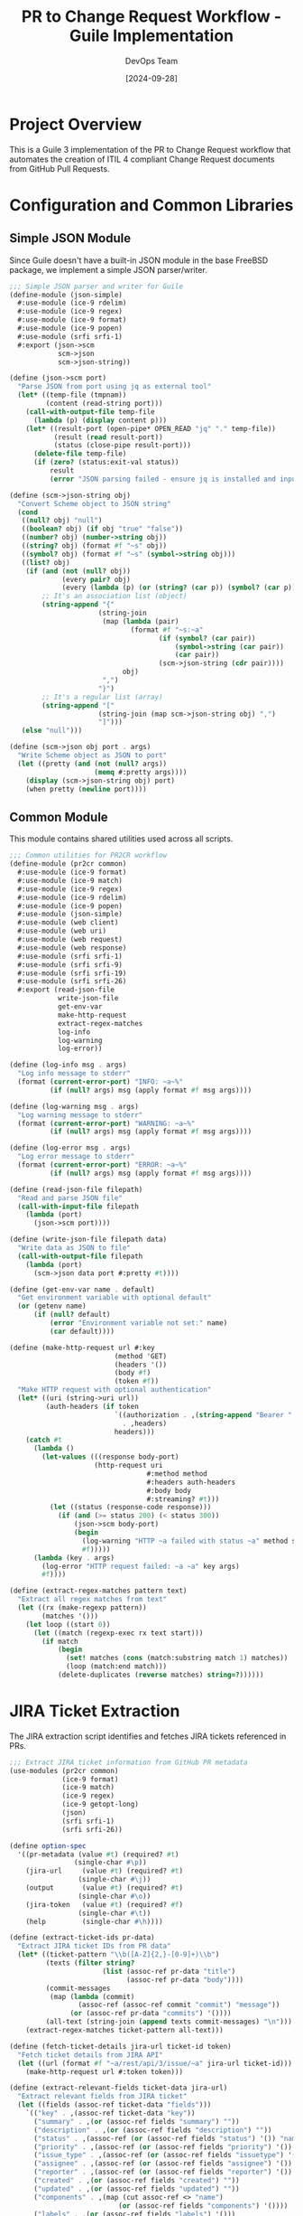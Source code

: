 #+TITLE: PR to Change Request Workflow - Guile Implementation
#+AUTHOR: DevOps Team
#+DATE: [2024-09-28]
#+PROPERTY: header-args:scheme :tangle yes :mkdirp yes
#+PROPERTY: header-args :results output :exports both
#+OPTIONS: toc:3 num:nil ^:nil

* Project Overview

This is a Guile 3 implementation of the PR to Change Request workflow that automates
the creation of ITIL 4 compliant Change Request documents from GitHub Pull Requests.

* Configuration and Common Libraries

** Simple JSON Module

Since Guile doesn't have a built-in JSON module in the base FreeBSD package, we implement a simple JSON parser/writer.

#+begin_src scheme :tangle scripts/json-simple.scm
;;; Simple JSON parser and writer for Guile
(define-module (json-simple)
  #:use-module (ice-9 rdelim)
  #:use-module (ice-9 regex)
  #:use-module (ice-9 format)
  #:use-module (ice-9 popen)
  #:use-module (srfi srfi-1)
  #:export (json->scm
            scm->json
            scm->json-string))

(define (json->scm port)
  "Parse JSON from port using jq as external tool"
  (let* ((temp-file (tmpnam))
         (content (read-string port)))
    (call-with-output-file temp-file
      (lambda (p) (display content p)))
    (let* ((result-port (open-pipe* OPEN_READ "jq" "." temp-file))
           (result (read result-port))
           (status (close-pipe result-port)))
      (delete-file temp-file)
      (if (zero? (status:exit-val status))
          result
          (error "JSON parsing failed - ensure jq is installed and input is valid JSON")))))

(define (scm->json-string obj)
  "Convert Scheme object to JSON string"
  (cond
   ((null? obj) "null")
   ((boolean? obj) (if obj "true" "false"))
   ((number? obj) (number->string obj))
   ((string? obj) (format #f "~s" obj))
   ((symbol? obj) (format #f "~s" (symbol->string obj)))
   ((list? obj)
    (if (and (not (null? obj))
             (every pair? obj)
             (every (lambda (p) (or (string? (car p)) (symbol? (car p)))) obj))
        ;; It's an association list (object)
        (string-append "{"
                      (string-join
                       (map (lambda (pair)
                              (format #f "~s:~a"
                                     (if (symbol? (car pair))
                                         (symbol->string (car pair))
                                         (car pair))
                                     (scm->json-string (cdr pair))))
                            obj)
                       ",")
                      "}")
        ;; It's a regular list (array)
        (string-append "["
                      (string-join (map scm->json-string obj) ",")
                      "]")))
   (else "null")))

(define (scm->json obj port . args)
  "Write Scheme object as JSON to port"
  (let ((pretty (and (not (null? args))
                     (memq #:pretty args))))
    (display (scm->json-string obj) port)
    (when pretty (newline port))))
#+end_src

** Common Module

This module contains shared utilities used across all scripts.

#+begin_src scheme :tangle scripts/common.scm
;;; Common utilities for PR2CR workflow
(define-module (pr2cr common)
  #:use-module (ice-9 format)
  #:use-module (ice-9 match)
  #:use-module (ice-9 regex)
  #:use-module (ice-9 rdelim)
  #:use-module (ice-9 popen)
  #:use-module (json-simple)
  #:use-module (web client)
  #:use-module (web uri)
  #:use-module (web request)
  #:use-module (web response)
  #:use-module (srfi srfi-1)
  #:use-module (srfi srfi-9)
  #:use-module (srfi srfi-19)
  #:use-module (srfi srfi-26)
  #:export (read-json-file
            write-json-file
            get-env-var
            make-http-request
            extract-regex-matches
            log-info
            log-warning
            log-error))

(define (log-info msg . args)
  "Log info message to stderr"
  (format (current-error-port) "INFO: ~a~%"
          (if (null? args) msg (apply format #f msg args))))

(define (log-warning msg . args)
  "Log warning message to stderr"
  (format (current-error-port) "WARNING: ~a~%"
          (if (null? args) msg (apply format #f msg args))))

(define (log-error msg . args)
  "Log error message to stderr"
  (format (current-error-port) "ERROR: ~a~%"
          (if (null? args) msg (apply format #f msg args))))

(define (read-json-file filepath)
  "Read and parse JSON file"
  (call-with-input-file filepath
    (lambda (port)
      (json->scm port))))

(define (write-json-file filepath data)
  "Write data as JSON to file"
  (call-with-output-file filepath
    (lambda (port)
      (scm->json data port #:pretty #t))))

(define (get-env-var name . default)
  "Get environment variable with optional default"
  (or (getenv name)
      (if (null? default)
          (error "Environment variable not set:" name)
          (car default))))

(define (make-http-request url #:key
                          (method 'GET)
                          (headers '())
                          (body #f)
                          (token #f))
  "Make HTTP request with optional authentication"
  (let* ((uri (string->uri url))
         (auth-headers (if token
                          `((authorization . ,(string-append "Bearer " token))
                            . ,headers)
                          headers)))
    (catch #t
      (lambda ()
        (let-values (((response body-port)
                     (http-request uri
                                  #:method method
                                  #:headers auth-headers
                                  #:body body
                                  #:streaming? #t)))
          (let ((status (response-code response)))
            (if (and (>= status 200) (< status 300))
                (json->scm body-port)
                (begin
                  (log-warning "HTTP ~a failed with status ~a" method status)
                  #f)))))
      (lambda (key . args)
        (log-error "HTTP request failed: ~a ~a" key args)
        #f))))

(define (extract-regex-matches pattern text)
  "Extract all regex matches from text"
  (let ((rx (make-regexp pattern))
        (matches '()))
    (let loop ((start 0))
      (let ((match (regexp-exec rx text start)))
        (if match
            (begin
              (set! matches (cons (match:substring match 1) matches))
              (loop (match:end match)))
            (delete-duplicates (reverse matches) string=?))))))
#+end_src

* JIRA Ticket Extraction

The JIRA extraction script identifies and fetches JIRA tickets referenced in PRs.

#+begin_src scheme :tangle scripts/extract-jira.scm :shebang "#!/usr/bin/env guile3"
;;; Extract JIRA ticket information from GitHub PR metadata
(use-modules (pr2cr common)
             (ice-9 format)
             (ice-9 match)
             (ice-9 regex)
             (ice-9 getopt-long)
             (json)
             (srfi srfi-1)
             (srfi srfi-26))

(define option-spec
  '((pr-metadata (value #t) (required? #t)
                (single-char #\p))
    (jira-url     (value #t) (required? #t)
                 (single-char #\j))
    (output       (value #t) (required? #t)
                 (single-char #\o))
    (jira-token   (value #t) (required? #f)
                 (single-char #\t))
    (help         (single-char #\h))))

(define (extract-ticket-ids pr-data)
  "Extract JIRA ticket IDs from PR data"
  (let* ((ticket-pattern "\\b([A-Z]{2,}-[0-9]+)\\b")
         (texts (filter string?
                       (list (assoc-ref pr-data "title")
                             (assoc-ref pr-data "body"))))
         (commit-messages
          (map (lambda (commit)
                 (assoc-ref (assoc-ref commit "commit") "message"))
               (or (assoc-ref pr-data "commits") '())))
         (all-text (string-join (append texts commit-messages) "\n")))
    (extract-regex-matches ticket-pattern all-text)))

(define (fetch-ticket-details jira-url ticket-id token)
  "Fetch ticket details from JIRA API"
  (let ((url (format #f "~a/rest/api/3/issue/~a" jira-url ticket-id)))
    (make-http-request url #:token token)))

(define (extract-relevant-fields ticket-data jira-url)
  "Extract relevant fields from JIRA ticket"
  (let ((fields (assoc-ref ticket-data "fields")))
    `(("key" . ,(assoc-ref ticket-data "key"))
      ("summary" . ,(or (assoc-ref fields "summary") ""))
      ("description" . ,(or (assoc-ref fields "description") ""))
      ("status" . ,(assoc-ref (or (assoc-ref fields "status") '()) "name"))
      ("priority" . ,(assoc-ref (or (assoc-ref fields "priority") '()) "name"))
      ("issue_type" . ,(assoc-ref (or (assoc-ref fields "issuetype") '()) "name"))
      ("assignee" . ,(assoc-ref (or (assoc-ref fields "assignee") '()) "displayName"))
      ("reporter" . ,(assoc-ref (or (assoc-ref fields "reporter") '()) "displayName"))
      ("created" . ,(or (assoc-ref fields "created") ""))
      ("updated" . ,(or (assoc-ref fields "updated") ""))
      ("components" . ,(map (cut assoc-ref <> "name")
                           (or (assoc-ref fields "components") '())))
      ("labels" . ,(or (assoc-ref fields "labels") '()))
      ("url" . ,(format #f "~a/browse/~a" jira-url (assoc-ref ticket-data "key"))))))

(define (sort-by-priority tickets)
  "Sort tickets by priority"
  (let ((priority-order '("Blocker" "Critical" "Major" "Minor" "Trivial")))
    (sort tickets
          (lambda (a b)
            (let ((pa (assoc-ref a "priority"))
                  (pb (assoc-ref b "priority")))
              (< (or (list-index (cut string=? pa <>) priority-order) 999)
                 (or (list-index (cut string=? pb <>) priority-order) 999)))))))

(define (main args)
  (let* ((options (getopt-long args option-spec))
         (pr-metadata-file (option-ref options 'pr-metadata #f))
         (jira-url (string-trim-right (option-ref options 'jira-url #f) #\/))
         (output-file (option-ref options 'output #f))
         (jira-token (or (option-ref options 'jira-token #f)
                        (getenv "JIRA_API_TOKEN"))))

    (when (option-ref options 'help #f)
      (display "Usage: extract-jira.scm --pr-metadata FILE --jira-url URL --output FILE [--jira-token TOKEN]\n")
      (exit 0))

    ;; Load PR metadata
    (let ((pr-data (read-json-file pr-metadata-file)))

      ;; Extract ticket IDs
      (let ((ticket-ids (extract-ticket-ids pr-data)))
        (log-info "Found ~a JIRA ticket(s): ~a"
                 (length ticket-ids)
                 (string-join ticket-ids ", "))

        ;; Fetch ticket details
        (let* ((tickets (filter-map
                        (lambda (id)
                          (let ((data (fetch-ticket-details jira-url id jira-token)))
                            (if data
                                (extract-relevant-fields data jira-url)
                                (begin
                                  (log-warning "Could not fetch ticket ~a" id)
                                  #f))))
                        ticket-ids))
               (sorted-tickets (sort-by-priority tickets))
               (jira-data `(("tickets" . ,sorted-tickets)
                          ("primary_ticket" . ,(if (null? sorted-tickets)
                                                  #f
                                                  (car sorted-tickets)))
                          ("pr_number" . ,(assoc-ref pr-data "number"))
                          ("pr_title" . ,(or (assoc-ref pr-data "title") "")))))

          ;; Save output
          (write-json-file output-file jira-data)
          (log-info "JIRA data saved to ~a" output-file))))))

(main (command-line))
#+end_src

* Summary Generation

Generate comprehensive summaries using the extracted data.

#+begin_src scheme :tangle scripts/generate-summary.scm :shebang "#!/usr/bin/env guile3"
;;; Generate change request summary from PR and JIRA data
(use-modules (pr2cr common)
             (ice-9 format)
             (ice-9 match)
             (ice-9 getopt-long)
             (ice-9 textual-ports)
             (ice-9 rdelim)
             (json)
             (srfi srfi-1)
             (srfi srfi-19))

(define option-spec
  '((pr-metadata (value #t) (required? #t))
    (jira-data   (value #t) (required? #t))
    (template    (value #t) (required? #f))
    (output      (value #t) (required? #t))
    (start-time  (value #t) (required? #f))
    (end-time    (value #t) (required? #f))
    (help        (single-char #\h))))

(define (calculate-risk-level pr-data)
  "Calculate risk level based on PR characteristics"
  (let* ((files (or (assoc-ref pr-data "files") '()))
         (file-count (length files))
         (critical-files (filter (lambda (file)
                                  (or (string-contains (assoc-ref file "filename") "config")
                                      (string-contains (assoc-ref file "filename") "database")
                                      (string-contains (assoc-ref file "filename") "security")))
                               files))
         (additions (fold + 0 (map (lambda (f) (or (assoc-ref f "additions") 0)) files)))
         (deletions (fold + 0 (map (lambda (f) (or (assoc-ref f "deletions") 0)) files))))

    (cond
     ((or (> file-count 20) (> additions 500) (not (null? critical-files)))
      "High")
     ((or (> file-count 10) (> additions 200))
      "Medium")
     (else "Low"))))

(define (generate-testing-steps pr-data)
  "Generate testing steps based on PR changes"
  (let ((files (or (assoc-ref pr-data "files") '())))
    (append
     '("1. Deploy to staging environment"
       "2. Run automated test suite")
     (if (any (lambda (f) (string-contains (assoc-ref f "filename") "api")) files)
         '("3. Execute API integration tests"
           "4. Validate API response times")
         '())
     (if (any (lambda (f) (string-contains (assoc-ref f "filename") "database")) files)
         '("3. Run database migration tests"
           "4. Verify data integrity")
         '())
     '("5. Perform user acceptance testing"
       "6. Document test results"))))

(define (generate-rollback-steps)
  "Generate standard rollback steps"
  '("1. Stop deployment if in progress"
    "2. Revert to previous deployment"
    "3. Clear application caches"
    "4. Verify service restoration"
    "5. Notify stakeholders of rollback"))

(define (format-change-request pr-data jira-data start-time end-time)
  "Format the complete change request document"
  (let* ((primary-ticket (assoc-ref jira-data "primary_ticket"))
         (pr-title (assoc-ref pr-data "title"))
         (pr-number (assoc-ref pr-data "number"))
         (pr-author (assoc-ref (assoc-ref pr-data "author") "login"))
         (risk-level (calculate-risk-level pr-data))
         (testing-steps (generate-testing-steps pr-data))
         (rollback-steps (generate-rollback-steps)))

    (string-append
     "# Change Request: " pr-title "\n\n"
     "## Change Details\n\n"
     "**Change ID:** CR-PR-" (number->string pr-number) "\n"
     "**Related PR:** #" (number->string pr-number) "\n"
     (if primary-ticket
         (format #f "**JIRA Ticket:** ~a - ~a\n"
                 (assoc-ref primary-ticket "key")
                 (assoc-ref primary-ticket "summary"))
         "")
     "**Requester:** " pr-author "\n"
     "**Risk Level:** " risk-level "\n"
     "**Change Window:** " start-time " to " end-time "\n\n"

     "## Description\n\n"
     (or (assoc-ref pr-data "body") "No description provided.") "\n\n"

     "## Impact Analysis\n\n"
     "### Risk Assessment\n"
     "- **Risk Level:** " risk-level "\n"
     "- **Files Modified:** " (number->string (length (assoc-ref pr-data "files"))) "\n"
     "- **Lines Added:** " (number->string (fold + 0 (map (lambda (f)
                                                           (or (assoc-ref f "additions") 0))
                                                         (assoc-ref pr-data "files")))) "\n"
     "- **Lines Removed:** " (number->string (fold + 0 (map (lambda (f)
                                                             (or (assoc-ref f "deletions") 0))
                                                           (assoc-ref pr-data "files")))) "\n\n"

     "### Affected Components\n"
     (string-join (map (lambda (f) (format #f "- ~a" (assoc-ref f "filename")))
                      (take (assoc-ref pr-data "files")
                           (min 10 (length (assoc-ref pr-data "files")))))
                 "\n") "\n\n"

     "## Testing Plan\n\n"
     (string-join testing-steps "\n") "\n\n"

     "## Rollback Plan\n\n"
     (string-join rollback-steps "\n") "\n\n"

     "## Approval\n\n"
     "- [ ] Development Team Lead\n"
     "- [ ] Operations Team Lead\n"
     "- [ ] Change Advisory Board\n\n"

     "---\n"
     "*Generated: " (date->string (current-date) "~Y-~m-~d ~H:~M:~S UTC") "*\n")))

(define (main args)
  (let* ((options (getopt-long args option-spec))
         (pr-metadata-file (option-ref options 'pr-metadata #f))
         (jira-data-file (option-ref options 'jira-data #f))
         (output-file (option-ref options 'output #f))
         (start-time (or (option-ref options 'start-time #f)
                        (date->string (current-date) "~Y-~m-~d ~H:00:00 UTC")))
         (end-time (or (option-ref options 'end-time #f)
                      (date->string (current-date) "~Y-~m-~d ~H:00:00 UTC"))))

    (when (option-ref options 'help #f)
      (display "Usage: generate-summary.scm --pr-metadata FILE --jira-data FILE --output FILE\n")
      (exit 0))

    ;; Load data
    (let* ((pr-data (read-json-file pr-metadata-file))
           (jira-data (read-json-file jira-data-file))
           (change-request (format-change-request pr-data jira-data start-time end-time)))

      ;; Write output
      (call-with-output-file output-file
        (lambda (port)
          (display change-request port)))

      (log-info "Change request generated: ~a" output-file))))

(main (command-line))
#+end_src

* Change Request Finalization

Finalize and validate the change request.

#+begin_src scheme :tangle scripts/finalize-change-request.scm :shebang "#!/usr/bin/env guile3"
;;; Finalize change request with validation
(use-modules (pr2cr common)
             (ice-9 format)
             (ice-9 getopt-long)
             (ice-9 textual-ports)
             (ice-9 popen)
             (srfi srfi-1))

(define option-spec
  '((draft     (value #t) (required? #t))
    (output    (value #t) (required? #t))
    (pr-number (value #t) (required? #t))
    (help      (single-char #\h))))

(define (run-vale-validation filepath)
  "Run Vale validation on the document"
  (let* ((command (format #f "vale --config=.vale-itil.ini ~a" filepath))
         (port (open-pipe* OPEN_READ "sh" "-c" command))
         (output (read-string port))
         (status (close-pipe port)))
    (if (zero? (status:exit-val status))
        (begin
          (log-info "Vale validation passed")
          #t)
        (begin
          (log-warning "Vale validation issues found:\n~a" output)
          #t)))) ; Continue even with warnings

(define (add-metadata draft-content pr-number)
  "Add final metadata to the change request"
  (string-append
   draft-content
   "\n## Metadata\n\n"
   "- **Document ID:** CR-" (number->string pr-number) "-"
   (date->string (current-date) "~Y~m~d") "\n"
   "- **Version:** 1.0\n"
   "- **Status:** Draft\n"
   "- **Created:** " (date->string (current-date) "~Y-~m-~d ~H:~M:~S UTC") "\n"
   "- **Generator:** PR2CR Guile Workflow v1.0\n"))

(define (main args)
  (let* ((options (getopt-long args option-spec))
         (draft-file (option-ref options 'draft #f))
         (output-file (option-ref options 'output #f))
         (pr-number (string->number (option-ref options 'pr-number #f))))

    (when (option-ref options 'help #f)
      (display "Usage: finalize-change-request.scm --draft FILE --output FILE --pr-number NUM\n")
      (exit 0))

    ;; Read draft content
    (let* ((draft-content (call-with-input-file draft-file get-string-all))
           (final-content (add-metadata draft-content pr-number)))

      ;; Write final version
      (call-with-output-file output-file
        (lambda (port)
          (display final-content port)))

      ;; Run validation
      (run-vale-validation output-file)

      (log-info "Change request finalized: ~a" output-file))))

(main (command-line))
#+end_src

* JIRA Publishing

Publish the change request to JIRA.

#+begin_src scheme :tangle scripts/publish-to-jira.scm :shebang "#!/usr/bin/env guile3"
;;; Publish change request to JIRA
(use-modules (pr2cr common)
             (ice-9 format)
             (ice-9 getopt-long)
             (ice-9 textual-ports)
             (json)
             (web client)
             (web uri))

(define option-spec
  '((change-request (value #t) (required? #t))
    (jira-url      (value #t) (required? #t))
    (jira-project  (value #t) (required? #t))
    (jira-token    (value #t) (required? #f))
    (dry-run       (single-char #\n))
    (help          (single-char #\h))))

(define (markdown->jira-markup content)
  "Convert Markdown to JIRA markup format"
  ;; Simple conversion - can be enhanced
  (let* ((text content)
         ;; Headers
         (text (regexp-substitute/global #f "^# (.+)$" text
                                        'pre "h1. " 1 'post))
         (text (regexp-substitute/global #f "^## (.+)$" text
                                        'pre "h2. " 1 'post))
         (text (regexp-substitute/global #f "^### (.+)$" text
                                        'pre "h3. " 1 'post))
         ;; Bold
         (text (regexp-substitute/global #f "\\*\\*(.+?)\\*\\*" text
                                        'pre "*" 1 "*" 'post))
         ;; Code blocks
         (text (regexp-substitute/global #f "```(.+?)```" text
                                        'pre "{code}" 1 "{code}" 'post))
         ;; Lists
         (text (regexp-substitute/global #f "^- (.+)$" text
                                        'pre "* " 1 'post)))
    text))

(define (create-jira-issue jira-url project-key summary description token)
  "Create a new JIRA issue"
  (let* ((url (format #f "~a/rest/api/3/issue" jira-url))
         (payload `(("fields" . (("project" . (("key" . ,project-key)))
                               ("summary" . ,summary)
                               ("description" . ,description)
                               ("issuetype" . (("name" . "Task")))))))
         (json-body (scm->json-string payload)))

    (make-http-request url
                      #:method 'POST
                      #:headers '((content-type . "application/json"))
                      #:body json-body
                      #:token token)))

(define (main args)
  (let* ((options (getopt-long args option-spec))
         (cr-file (option-ref options 'change-request #f))
         (jira-url (string-trim-right (option-ref options 'jira-url #f) #\/))
         (project-key (option-ref options 'jira-project #f))
         (jira-token (or (option-ref options 'jira-token #f)
                        (getenv "JIRA_API_TOKEN")))
         (dry-run (option-ref options 'dry-run #f)))

    (when (option-ref options 'help #f)
      (display "Usage: publish-to-jira.scm --change-request FILE --jira-url URL --jira-project KEY\n")
      (exit 0))

    ;; Read change request
    (let* ((content (call-with-input-file cr-file get-string-all))
           (lines (string-split content #\newline))
           (title-line (find (lambda (l) (string-prefix? "# " l)) lines))
           (summary (if title-line
                       (substring title-line 2)
                       "Change Request"))
           (jira-content (markdown->jira-markup content)))

      (if dry-run
          (begin
            (log-info "DRY RUN - Would create JIRA issue:")
            (log-info "  Project: ~a" project-key)
            (log-info "  Summary: ~a" summary)
            (log-info "  Content length: ~a chars" (string-length jira-content)))
          (let ((result (create-jira-issue jira-url project-key summary
                                         jira-content jira-token)))
            (if result
                (log-info "JIRA issue created: ~a"
                         (assoc-ref result "key"))
                (log-error "Failed to create JIRA issue")))))))

(main (command-line))
#+end_src

* Updated Makefile for Guile

#+begin_src makefile :tangle Makefile
# Makefile for GitHub PR → ITIL Change Request Workflow (Guile Version)
# Generates validated change request documentation from pull requests

# Configuration
SHELL := /bin/bash
.SHELLFLAGS := -eu -o pipefail -c

# Variables
GITHUB_ORG ?= $(shell git remote get-url origin | sed -E 's/.*[:/]([^/]+)\/[^/]+\.git/\1/')
GITHUB_REPO ?= $(shell basename -s .git `git remote get-url origin`)
PR_NUMBER ?= $(error PR_NUMBER is required)
VALE_STYLES_PATH ?= vale-styles
OUTPUT_DIR ?= change-requests
GUILE := guile3

# JIRA Configuration
JIRA_URL ?= $(error JIRA_URL is required, e.g., https://company.atlassian.net)
JIRA_PROJECT ?= $(error JIRA_PROJECT is required, e.g., OPS)

# Timestamps (can be overridden)
CHANGE_START ?= $(shell date -u -d "+2 days" '+%Y-%m-%d %H:00:00 UTC')
CHANGE_END ?= $(shell date -u -d "+2 days 2 hours" '+%Y-%m-%d %H:00:00 UTC')

# Colors for output
CYAN := \033[0;36m
GREEN := \033[0;32m
RED := \033[0;31m
NC := \033[0m # No Color

# Default target
.PHONY: all
all: generate

# Tangle org files to generate scripts
.PHONY: tangle
tangle:
	@echo -e "$(CYAN)Tangling org files to generate Guile scripts...$(NC)"
	@emacs --batch --eval "(require 'org)" --eval "(org-babel-tangle-file \"pr2cr-guile.org\")"
	@chmod +x scripts/*.scm
	@echo -e "$(GREEN)✓ Scripts generated$(NC)"

# Main workflow
.PHONY: generate
generate: tangle check-deps fetch-metadata extract-jira generate-summary finalize-change-request
	@echo -e "$(GREEN)✓ Change request generated successfully!$(NC)"
	@echo -e "$(CYAN)Output: $(OUTPUT_DIR)/CR-$(PR_NUMBER)-$(shell date +%Y%m%d).md$(NC)"

# Check dependencies
.PHONY: check-deps
check-deps:
	@echo -e "$(CYAN)Checking dependencies...$(NC)"
	@command -v gh >/dev/null 2>&1 || { echo -e "$(RED)Error: GitHub CLI (gh) is not installed$(NC)"; exit 1; }
	@command -v jq >/dev/null 2>&1 || { echo -e "$(RED)Error: jq is not installed$(NC)"; exit 1; }
	@command -v vale >/dev/null 2>&1 || { echo -e "$(RED)Error: Vale is not installed$(NC)"; exit 1; }
	@command -v $(GUILE) >/dev/null 2>&1 || { echo -e "$(RED)Error: Guile 3 is not installed$(NC)"; exit 1; }
	@echo -e "$(GREEN)✓ All dependencies satisfied$(NC)"

# Setup Guile load path
export GUILE_LOAD_PATH := $(PWD)/scripts:$(GUILE_LOAD_PATH)

# Fetch GitHub PR metadata
.PHONY: fetch-metadata
fetch-metadata:
	@echo -e "$(CYAN)Fetching PR #$(PR_NUMBER) metadata...$(NC)"
	@mkdir -p $(OUTPUT_DIR)/temp
	@gh pr view $(PR_NUMBER) \
		--repo $(GITHUB_ORG)/$(GITHUB_REPO) \
		--json number,title,body,author,createdAt,updatedAt,labels,files,commits,reviews,checks \
		> $(OUTPUT_DIR)/temp/pr-metadata.json
	@echo -e "$(GREEN)✓ PR metadata fetched$(NC)"

# Extract JIRA ticket from PR
.PHONY: extract-jira
extract-jira: $(OUTPUT_DIR)/temp/pr-metadata.json
	@echo -e "$(CYAN)Extracting JIRA ticket information...$(NC)"
	@$(GUILE) scripts/extract-jira.scm \
		--pr-metadata $(OUTPUT_DIR)/temp/pr-metadata.json \
		--jira-url $(JIRA_URL) \
		--output $(OUTPUT_DIR)/temp/jira-data.json
	@echo -e "$(GREEN)✓ JIRA data extracted$(NC)"

# Generate long-form summary
.PHONY: generate-summary
generate-summary: $(OUTPUT_DIR)/temp/pr-metadata.json $(OUTPUT_DIR)/temp/jira-data.json
	@echo -e "$(CYAN)Generating change request summary...$(NC)"
	@$(GUILE) scripts/generate-summary.scm \
		--pr-metadata $(OUTPUT_DIR)/temp/pr-metadata.json \
		--jira-data $(OUTPUT_DIR)/temp/jira-data.json \
		--output $(OUTPUT_DIR)/temp/change-request-draft.md \
		--start-time "$(CHANGE_START)" \
		--end-time "$(CHANGE_END)"
	@echo -e "$(GREEN)✓ Summary generated$(NC)"

# Finalize change request
.PHONY: finalize-change-request
finalize-change-request: $(OUTPUT_DIR)/temp/change-request-draft.md
	@echo -e "$(CYAN)Finalizing change request...$(NC)"
	@$(GUILE) scripts/finalize-change-request.scm \
		--draft $(OUTPUT_DIR)/temp/change-request-draft.md \
		--output $(OUTPUT_DIR)/CR-$(PR_NUMBER)-$(shell date +%Y%m%d).md \
		--pr-number $(PR_NUMBER)
	@echo -e "$(GREEN)✓ Change request finalized$(NC)"

# Install Vale styles if needed
.PHONY: install-vale-styles
install-vale-styles:
	@if [ ! -d "$(VALE_STYLES_PATH)/ITIL4" ]; then \
		echo -e "$(CYAN)Installing ITIL 4 Vale styles...$(NC)"; \
		mkdir -p $(VALE_STYLES_PATH); \
		cp -r a079757a1dc18b56c36fbf62d66d4582/vale-styles/ITIL4 $(VALE_STYLES_PATH)/ 2>/dev/null || true; \
		echo -e "$(GREEN)✓ Vale styles installed$(NC)"; \
	fi

# Publish to JIRA (optional)
.PHONY: publish
publish: $(OUTPUT_DIR)/CR-$(PR_NUMBER)-$(shell date +%Y%m%d).md
	@echo -e "$(CYAN)Publishing to JIRA...$(NC)"
	@$(GUILE) scripts/publish-to-jira.scm \
		--change-request $(OUTPUT_DIR)/CR-$(PR_NUMBER)-$(shell date +%Y%m%d).md \
		--jira-url $(JIRA_URL) \
		--jira-project $(JIRA_PROJECT)
	@echo -e "$(GREEN)✓ Published to JIRA$(NC)"

# Clean generated files
.PHONY: clean
clean:
	@echo -e "$(CYAN)Cleaning generated files...$(NC)"
	@rm -rf $(OUTPUT_DIR)/temp
	@rm -f scripts/*.scm
	@echo -e "$(GREEN)✓ Cleaned$(NC)"

# Help
.PHONY: help
help:
	@echo "PR to Change Request Workflow (Guile Version)"
	@echo ""
	@echo "Usage:"
	@echo "  gmake generate PR_NUMBER=123 JIRA_URL=https://company.atlassian.net JIRA_PROJECT=OPS"
	@echo ""
	@echo "Targets:"
	@echo "  generate  - Generate change request from PR"
	@echo "  publish   - Publish change request to JIRA"
	@echo "  clean     - Remove generated files"
	@echo "  help      - Show this help"
	@echo ""
	@echo "Required variables:"
	@echo "  PR_NUMBER    - GitHub PR number"
	@echo "  JIRA_URL     - JIRA instance URL"
	@echo "  JIRA_PROJECT - JIRA project key"
#+end_src

* Testing

** Test the workflow

To test the implementation, we can create a simple test script:

#+begin_src shell :tangle test-workflow.sh :shebang "#!/bin/bash"
#!/bin/bash
# Test the PR2CR Guile workflow

set -e

echo "Testing PR2CR Guile Workflow..."

# Set test variables
export PR_NUMBER=${1:-1}
export JIRA_URL="https://example.atlassian.net"
export JIRA_PROJECT="TEST"

# Run with dry-run for testing
echo "1. Tangling org file..."
emacs --batch --eval "(require 'org)" --eval "(org-babel-tangle-file \"pr2cr-guile.org\")"

echo "2. Setting up test data..."
mkdir -p change-requests/temp

# Create mock PR data if not running against real GitHub
if [ ! -f "change-requests/temp/pr-metadata.json" ]; then
    cat > change-requests/temp/pr-metadata.json <<EOF
{
  "number": $PR_NUMBER,
  "title": "TEST-123: Add new feature",
  "body": "This PR implements the new feature described in TEST-123",
  "author": {"login": "testuser"},
  "files": [
    {"filename": "src/main.scm", "additions": 50, "deletions": 10},
    {"filename": "tests/test.scm", "additions": 30, "deletions": 0}
  ],
  "commits": [
    {"commit": {"message": "TEST-123: Initial implementation"}}
  ]
}
EOF
fi

echo "3. Running workflow..."
gmake generate PR_NUMBER=$PR_NUMBER JIRA_URL=$JIRA_URL JIRA_PROJECT=$JIRA_PROJECT || true

echo "Test complete!"
#+end_src

* Usage Instructions

** Setup

1. Ensure Guile 3 is installed:
   #+begin_src shell
   guile3 --version
   #+end_src

2. Install required Guile libraries:
   #+begin_src shell
   # Most should be included with Guile 3
   # For JSON support, ensure guile-json is installed
   pkg install guile-json # FreeBSD
   #+end_src

3. Configure Emacs for the project:
   - The =.dir-locals.el= file sets up the proper Guile and org-mode configuration
   - Open this file in Emacs to use interactive development

** Generate Scripts

Tangle this org file to generate the Guile scripts:

#+begin_src shell
gmake tangle
# or
emacs --batch --eval "(require 'org)" --eval "(org-babel-tangle-file \"pr2cr-guile.org\")"
#+end_src

** Run the Workflow

Generate a change request from a GitHub PR:

#+begin_src shell
gmake generate PR_NUMBER=123 JIRA_URL=https://company.atlassian.net JIRA_PROJECT=OPS
#+end_src

** Development in Emacs

1. Open this file in Emacs
2. Use =C-c C-c= on code blocks to execute them
3. Use =C-c C-v t= to tangle all blocks
4. Use Geiser for interactive Guile development